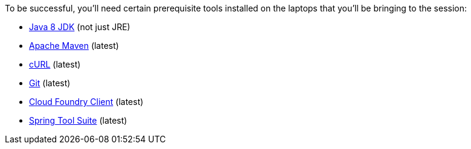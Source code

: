 To be successful, you'll need certain prerequisite tools installed on the laptops that you'll be bringing to the session:

- http://www.oracle.com/technetwork/java/javase/downloads/jdk8-downloads-2133151.html[Java 8 JDK] (not just JRE)
- https://maven.apache.org/download.cgi[Apache Maven] (latest)
- http://curl.haxx.se/download.html[cURL] (latest)
- https://git-scm.com/downloads[Git] (latest)
- https://github.com/cloudfoundry/cli/releases[Cloud Foundry Client] (latest)
- https://spring.io/tools[Spring Tool Suite] (latest)
